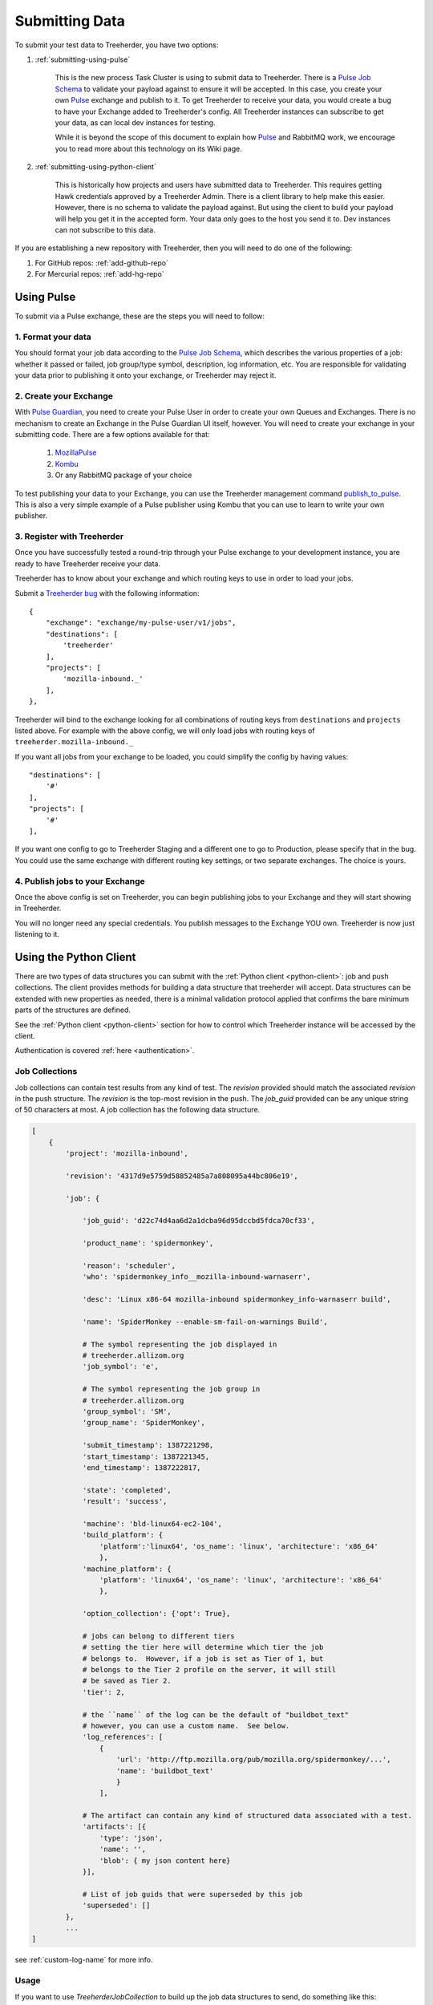 Submitting Data
===============

To submit your test data to Treeherder, you have two options:

1. :ref:`submitting-using-pulse`

    This is the new process Task Cluster is using to submit data to Treeherder.
    There is a `Pulse Job Schema`_ to validate your payload against to ensure it will
    be accepted.  In this case, you create your own `Pulse`_ exchange and publish
    to it.  To get Treeherder to receive your data, you would create a bug to
    have your Exchange added to Treeherder's config.  All Treeherder instances
    can subscribe to get your data, as can local dev instances for testing.

    While it is beyond the scope of this document to explain how `Pulse`_ and
    RabbitMQ work, we encourage you to read more about this technology on
    its Wiki page.

2. :ref:`submitting-using-python-client`

    This is historically how projects and users have submitted data to Treeherder.
    This requires getting Hawk credentials approved by a Treeherder Admin.
    There is a client library to help make this easier.  However, there is no
    schema to validate the payload against.  But using the client to build your
    payload will help you get it in the accepted form.  Your data only goes to
    the host you send it to.  Dev instances can not subscribe to this data.


If you are establishing a new repository with Treeherder, then you will need to
do one of the following:

1. For GitHub repos: :ref:`add-github-repo`

2. For Mercurial repos: :ref:`add-hg-repo`


.. _submitting-using-pulse:

Using Pulse
-----------

To submit via a Pulse exchange, these are the steps you will need to follow:

1. Format your data
^^^^^^^^^^^^^^^^^^^

You should format your job data according to the `Pulse Job Schema`_,
which describes the various properties of a job: whether it passed or failed,
job group/type symbol, description, log information, etc.
You are responsible for validating your data prior to publishing it onto your
exchange, or Treeherder may reject it.


2. Create your Exchange
^^^^^^^^^^^^^^^^^^^^^^^

With `Pulse Guardian`_, you need to create your Pulse User in order to
create your own Queues and Exchanges.  There is no mechanism to create an
Exchange in the Pulse Guardian UI itself, however.  You will need to create
your exchange in your submitting code.  There are a few options available
for that:

    1. `MozillaPulse`_
    2. `Kombu`_
    3. Or any RabbitMQ package of your choice

To test publishing your data to your Exchange, you can use the Treeherder
management command `publish_to_pulse`_.  This is also a very simple example
of a Pulse publisher using Kombu that you can use to learn to write your own
publisher.


3. Register with Treeherder
^^^^^^^^^^^^^^^^^^^^^^^^^^^

Once you have successfully tested a round-trip through your Pulse exchange to
your development instance, you are ready to have Treeherder receive your data.

Treeherder has to know about your exchange and which routing keys to use in
order to load your jobs.

Submit a `Treeherder bug`_ with the following information::

    {
        "exchange": "exchange/my-pulse-user/v1/jobs",
        "destinations": [
            'treeherder'
        ],
        "projects": [
            'mozilla-inbound._'
        ],
    },

Treeherder will bind to the exchange looking for all combinations of routing
keys from ``destinations`` and ``projects`` listed above.  For example with
the above config, we will only load jobs with routing keys of
``treeherder.mozilla-inbound._``

If you want all jobs from your exchange to be loaded, you could simplify the
config by having values::

        "destinations": [
            '#'
        ],
        "projects": [
            '#'
        ],

If you want one config to go to Treeherder Staging and a different one to go
to Production, please specify that in the bug.  You could use the same exchange
with different routing key settings, or two separate exchanges.  The choice is
yours.

4. Publish jobs to your Exchange
^^^^^^^^^^^^^^^^^^^^^^^^^^^^^^^^

Once the above config is set on Treeherder, you can begin publishing jobs
to your Exchange and they will start showing in Treeherder.

You will no longer need any special credentials.  You publish messages to the
Exchange YOU own.  Treeherder is now just listening to it.


.. _submitting-using-python-client:

Using the Python Client
-----------------------

There are two types of data structures you can submit with the :ref:`Python client
<python-client>`: job and push collections. The client provides methods
for building a data structure that treeherder will accept. Data
structures can be extended with new properties as needed, there is a
minimal validation protocol applied that confirms the bare minimum
parts of the structures are defined.

See the :ref:`Python client <python-client>` section for how to control
which Treeherder instance will be accessed by the client.

Authentication is covered :ref:`here <authentication>`.


Job Collections
^^^^^^^^^^^^^^^

Job collections can contain test results from any kind of test. The
`revision` provided should match the associated `revision` in the
push structure. The `revision` is the top-most revision in the push.
The `job_guid` provided can be any unique string of 50
characters at most. A job collection has the following data structure.

.. code-block:: python

    [
        {
            'project': 'mozilla-inbound',

            'revision': '4317d9e5759d58852485a7a808095a44bc806e19',

            'job': {

                'job_guid': 'd22c74d4aa6d2a1dcba96d95dccbd5fdca70cf33',

                'product_name': 'spidermonkey',

                'reason': 'scheduler',
                'who': 'spidermonkey_info__mozilla-inbound-warnaserr',

                'desc': 'Linux x86-64 mozilla-inbound spidermonkey_info-warnaserr build',

                'name': 'SpiderMonkey --enable-sm-fail-on-warnings Build',

                # The symbol representing the job displayed in
                # treeherder.allizom.org
                'job_symbol': 'e',

                # The symbol representing the job group in
                # treeherder.allizom.org
                'group_symbol': 'SM',
                'group_name': 'SpiderMonkey',

                'submit_timestamp': 1387221298,
                'start_timestamp': 1387221345,
                'end_timestamp': 1387222817,

                'state': 'completed',
                'result': 'success',

                'machine': 'bld-linux64-ec2-104',
                'build_platform': {
                    'platform':'linux64', 'os_name': 'linux', 'architecture': 'x86_64'
                    },
                'machine_platform': {
                    'platform': 'linux64', 'os_name': 'linux', 'architecture': 'x86_64'
                    },

                'option_collection': {'opt': True},

                # jobs can belong to different tiers
                # setting the tier here will determine which tier the job
                # belongs to.  However, if a job is set as Tier of 1, but
                # belongs to the Tier 2 profile on the server, it will still
                # be saved as Tier 2.
                'tier': 2,

                # the ``name`` of the log can be the default of "buildbot_text"
                # however, you can use a custom name.  See below.
                'log_references': [
                    {
                        'url': 'http://ftp.mozilla.org/pub/mozilla.org/spidermonkey/...',
                        'name': 'buildbot_text'
                        }
                    ],

                # The artifact can contain any kind of structured data associated with a test.
                'artifacts': [{
                    'type': 'json',
                    'name': '',
                    'blob': { my json content here}
                }],

                # List of job guids that were superseded by this job
                'superseded': []
            },
            ...
    ]

see :ref:`custom-log-name` for more info.


Usage
^^^^^

If you want to use `TreeherderJobCollection` to build up the job data
structures to send, do something like this:

.. code-block:: python

    from thclient import (TreeherderClient, TreeherderClientError,
                          TreeherderJobCollection)

    tjc = TreeherderJobCollection()

    for data in dataset:

        tj = tjc.get_job()

        tj.add_revision( data['revision'] )
        tj.add_project( data['project'] )
        tj.add_coalesced_guid( data['superseded'] )
        tj.add_job_guid( data['job_guid'] )
        tj.add_job_name( data['name'] )
        tj.add_job_symbol( data['job_symbol'] )
        tj.add_group_name( data['group_name'] )
        tj.add_group_symbol( data['group_symbol'] )
        tj.add_description( data['desc'] )
        tj.add_product_name( data['product_name'] )
        tj.add_state( data['state'] )
        tj.add_result( data['result'] )
        tj.add_reason( data['reason'] )
        tj.add_who( data['who'] )
        tj.add_tier( 1 )
        tj.add_submit_timestamp( data['submit_timestamp'] )
        tj.add_start_timestamp( data['start_timestamp'] )
        tj.add_end_timestamp( data['end_timestamp'] )
        tj.add_machine( data['machine'] )

        tj.add_build_info(
            data['build']['os_name'], data['build']['platform'], data['build']['architecture']
            )

        tj.add_machine_info(
            data['machine']['os_name'], data['machine']['platform'], data['machine']['architecture']
            )

        tj.add_option_collection( data['option_collection'] )

        tj.add_log_reference( 'buildbot_text', data['log_reference'] )

        # data['artifact'] is a list of artifacts
        for artifact_data in data['artifact']:
            tj.add_artifact(
                artifact_data['name'], artifact_data['type'], artifact_data['blob']
                )
        tjc.add(tj)

    client = TreeherderClient(client_id='hawk_id', secret='hawk_secret')
    client.post_collection('mozilla-central', tjc)

If you don't want to use `TreeherderJobCollection` to build up the data structure
to send, build the data structures directly and add them to the collection.

.. code-block:: python

    from thclient import TreeherderClient, TreeherderJobCollection

    tjc = TreeherderJobCollection()

    for job in job_data:
        tj = tjc.get_job(job)

        # Add any additional data to tj.data here

        # add job to collection
        tjc.add(tj)

    client = TreeherderClient(client_id='hawk_id', secret='hawk_secret')
    client.post_collection('mozilla-central', tjc)

Job artifacts format
^^^^^^^^^^^^^^^^^^^^

Artifacts can have name, type and blob. The blob property can contain any
valid data structure accordingly to type attribute.  For example if you use
the json type, your blob must be json-serializable to be valid.  The name
attribute can be any arbitrary string identifying the artifact.  Here is an
example of what a job artifact looks like in the context of a job object:

.. code-block:: python

    [
        {
            'project': 'mozilla-inbound',
            'revision': '4317d9e5759d58852485a7a808095a44bc806e19',
            'job': {
                'job_guid': 'd22c74d4aa6d2a1dcba96d95dccbd5fdca70cf33',
                # ...
                # other job properties here
                # ...

                'artifacts': [
                {
                    "type": "json",
                    "name": "my first artifact",
                    'blob': {
                        k1: v1,
                        k2: v2,
                        ...
                    }
                },
                {
                    'type': 'json',
                    'name': 'my second artifact',
                    'blob': {
                        k1: v1,
                        k2: v2,
                        ...
                    }
                }
                ]
            }
        },
        ...
    ]

A special case of job artifact is a "Job Info" artifact. This kind of artifact
will be retrieved by the UI and rendered in the job detail panel. This
is what a Job Info artifact looks like:

.. code-block:: python

  {

    "blob": {
        "job_details": [
            {
                "url": "https://www.mozilla.org",
                "value": "website",
                "content_type": "link",
                "title": "Mozilla home page"
            },
            {
                "value": "bar",
                "content_type": "text",
                "title": "Foo"
            },
            {
                "value": "This is <strong>cool</strong>",
                "content_type": "raw_html",
                "title": "Cool title"
            }
        ],
    },
    "type": "json",
    "name": "Job Info"
  }

All the elements in the job_details attribute of this artifact have a
mandatory title attribute and a set of optional attributes depending on
`content_type`.  The `content_type` drives the way this kind of artifact
will be rendered. Here are the possible values:

* **Text** - This is the simplest content type you can render and is the one
  used by default if the content type specified is not recognised or is missing.

    This content type renders as:

    .. code-block:: html

      <label>{{title}}</label><span>{{value}}</span>

* **Link** - This content type renders as an anchor html tag with the
  following format:

    .. code-block:: html

      {{title}}: <a title="{{value}}" href="{{url}}" target="_blank">{{value}}</a>

* **Raw Html** - The last resource for when you need to show some formatted
  content.



Some Specific Collection POSTing Rules
^^^^^^^^^^^^^^^^^^^^^^^^^^^^^^^^^^^^^^

Treeherder will detect what data is submitted in the ``TreeherderCollection``
and generate the necessary artifacts accordingly.  The outline below describes
what artifacts *Treeherder* will generate depending on what has been submitted.

See :ref:`schema_validation` for more info on validating some specialized JSON
data.

JobCollections
~~~~~~~~~~~~~~
Via the ``/jobs`` endpoint:

1. Submit a Log URL with no ``parse_status`` or ``parse_status`` set to "pending"
    * This will generate ``text_log_summary`` and ``Bug suggestions`` artifacts
    * Current *Buildbot* workflow

2. Submit a Log URL with ``parse_status`` set to "parsed" and a ``text_log_summary`` artifact
    * Will generate a ``Bug suggestions`` artifact only
    * Desired future state of *Task Cluster*

3. Submit a Log URL with ``parse_status`` of "parsed", with ``text_log_summary`` and ``Bug suggestions`` artifacts
    * Will generate nothing

4. Submit a ``text_log_summary`` artifact
    * Will generate a ``Bug suggestions`` artifact if it does not already exist for that job.

5. Submit ``text_log_summary`` and ``Bug suggestions`` artifacts
    * Will generate nothing
    * This is *Treeherder's* current internal log parser workflow


.. _custom-log-name:

Specifying Custom Log Names
^^^^^^^^^^^^^^^^^^^^^^^^^^^

By default, the Log Viewer expects logs to have the name of ``buildbot_text``
at this time.  However, if you are supplying the ``text_log_summary`` artifact
yourself (rather than having it generated for you) you can specify a custom
log name.  You must specify the name in two places for this to work.

1. When you add the log reference to the job:

.. code-block:: python

    tj.add_log_reference( 'my_custom_log', data['log_reference'] )


2. In the ``text_log_summary`` artifact blob, specify the ``logname`` param.
   This artifact is what the Log Viewer uses to find the associated log lines
   for viewing.

.. code-block:: python

    {
        "blob":{
            "step_data": {
                "steps": [
                    {
                        "errors": [ ],
                        "name": "step",
                        "started_linenumber": 1,
                        "finished_linenumber": 1,
                        "finished": "2015-07-08 06:13:46",
                        "result": "success",
                    }
                ],
                "errors_truncated": false
            },
            "logurl": "https://example.com/mylog.log",
            "logname": "my_custom_log"
        },
        "type": "json",
        "id": 10577808,
        "name": "text_log_summary",
        "job_id": 1774360
    }


.. _add-github-repo:

Adding a GitHub Repository
--------------------------

The pushes from GitHub repos come to Treeherder via Pulse.  The webhook to enable
this exists in the GitHub group ``mozilla``. (For example, ``github.com/mozilla/treeherder``)

The following steps are required:

1. Create a PR with the new repository information added to the fixtures file:
   ``treeherder/model/fixtures/repository.json``  (See other entries in that file
   for examples of the data to fill.)
2. Open a bug request to enable the webhook that will trigger pulse messages for
   every push from your repo.  Use the following information:

   a. Component: GitHub: Administration
   b. Ask to install the https://github.com/apps/taskcluster integration on your repositories
   c. List the repositories you want to have access to the integration
   d. Answer: Are any of those repositories private?
   e. State that this is only to get Pulse messages for integration into Treeherder

.. _Pulse Guardian: https://pulseguardian.mozilla.org/whats_pulse
.. _Pulse: https://wiki.mozilla.org/Auto-tools/Projects/Pulse
.. _Pulse Inspector: https://tools.taskcluster.net/pulse-inspector/
.. _Pulse Job Schema: https://github.com/mozilla/treeherder/blob/master/schemas/pulse-job.yml
.. _Treeherder bug: https://bugzilla.mozilla.org/enter_bug.cgi?component=Treeherder:%20Data%20Ingestion&form_name=enter_bug&op_sys=All&product=Tree%20Management&rep_platform=All
.. _MozillaPulse: https://pypi.python.org/pypi/MozillaPulse
.. _Kombu: https://pypi.python.org/pypi/kombu
.. _publish_to_pulse: https://github.com/mozilla/treeherder/blob/master/treeherder/etl/management/commands/publish_to_pulse.py#L12-L12
